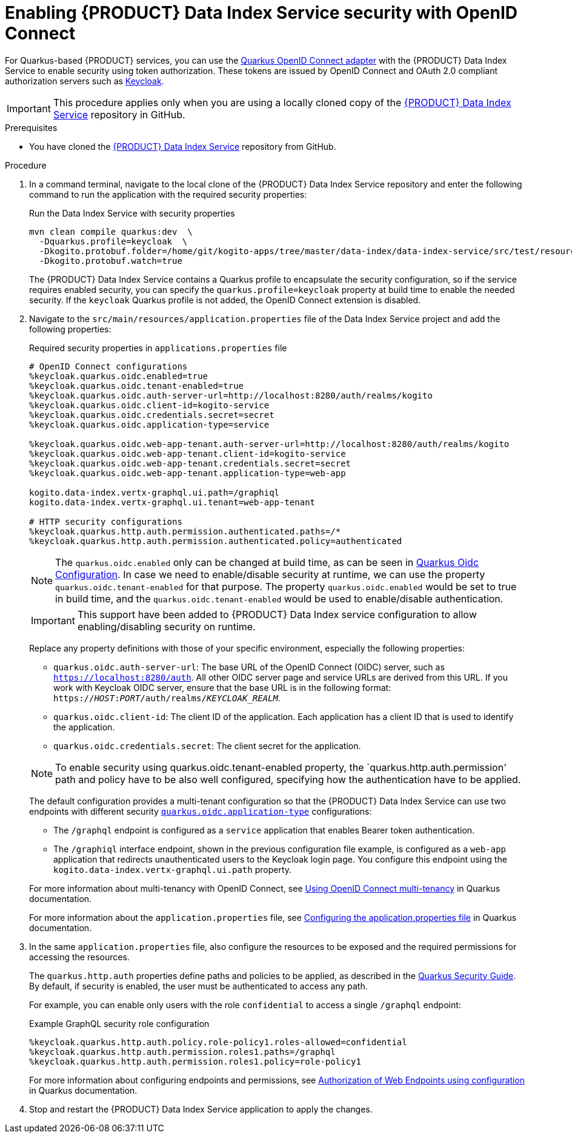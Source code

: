 [id='proc-data-index-service-security_{context}']
= Enabling {PRODUCT} Data Index Service security with OpenID Connect

For Quarkus-based {PRODUCT} services, you can use the https://quarkus.io/guides/security-openid-connect[Quarkus OpenID Connect adapter] with the {PRODUCT} Data Index Service to enable security using token authorization. These tokens are issued by OpenID Connect and OAuth 2.0 compliant authorization servers such as https://www.keycloak.org/about.html[Keycloak].

IMPORTANT: This procedure applies only when you are using a locally cloned copy of the https://github.com/kiegroup/kogito-apps/tree/master/data-index[{PRODUCT} Data Index Service] repository in GitHub.

.Prerequisites
* You have cloned the https://github.com/kiegroup/kogito-apps/tree/master/data-index[{PRODUCT} Data Index Service] repository from GitHub.

.Procedure
. In a command terminal, navigate to the local clone of the {PRODUCT} Data Index Service repository and enter the following command to run the application with the required security properties:
+
--
.Run the Data Index Service with security properties
[source]
----
mvn clean compile quarkus:dev  \
  -Dquarkus.profile=keycloak  \
  -Dkogito.protobuf.folder=/home/git/kogito-apps/tree/master/data-index/data-index-service/src/test/resources  \
  -Dkogito.protobuf.watch=true
----

The {PRODUCT} Data Index Service contains a Quarkus profile to encapsulate the security configuration, so if the service requires enabled security, you can specify the `quarkus.profile=keycloak` property at build time to enable the needed security. If the `keycloak` Quarkus profile is not added, the OpenID Connect extension is disabled.
--
. Navigate to the `src/main/resources/application.properties` file of the Data Index Service project and add the following properties:
+
--
.Required security properties in `applications.properties` file
[source]
----
# OpenID Connect configurations
%keycloak.quarkus.oidc.enabled=true
%keycloak.quarkus.oidc.tenant-enabled=true
%keycloak.quarkus.oidc.auth-server-url=http://localhost:8280/auth/realms/kogito
%keycloak.quarkus.oidc.client-id=kogito-service
%keycloak.quarkus.oidc.credentials.secret=secret
%keycloak.quarkus.oidc.application-type=service

%keycloak.quarkus.oidc.web-app-tenant.auth-server-url=http://localhost:8280/auth/realms/kogito
%keycloak.quarkus.oidc.web-app-tenant.client-id=kogito-service
%keycloak.quarkus.oidc.web-app-tenant.credentials.secret=secret
%keycloak.quarkus.oidc.web-app-tenant.application-type=web-app

kogito.data-index.vertx-graphql.ui.path=/graphiql
kogito.data-index.vertx-graphql.ui.tenant=web-app-tenant

# HTTP security configurations
%keycloak.quarkus.http.auth.permission.authenticated.paths=/*
%keycloak.quarkus.http.auth.permission.authenticated.policy=authenticated
----

NOTE: The `quarkus.oidc.enabled` only can be changed at build time, as can be seen in https://quarkus.io/guides/security-openid-connect#quarkus-oidc_configuration[Quarkus Oidc Configuration].
In case we need to enable/disable security at runtime, we can use the property `quarkus.oidc.tenant-enabled` for
that purpose.
The property `quarkus.oidc.enabled` would be set to true in build time, and the `quarkus.oidc.tenant-enabled` would be used to enable/disable authentication.

IMPORTANT: This support have been added to {PRODUCT} Data Index service configuration to allow enabling/disabling security on runtime.

Replace any property definitions with those of your specific environment, especially the following properties:

* `quarkus.oidc.auth-server-url`: The base URL of the OpenID Connect (OIDC) server, such as `https://localhost:8280/auth`. All other OIDC server page and service URLs are derived from this URL. If you work with Keycloak OIDC server, ensure that the base URL is in the following format: `https://__HOST__:__PORT__/auth/realms/__KEYCLOAK_REALM__`.
* `quarkus.oidc.client-id`: The client ID of the application. Each application has a client ID that is used to identify the application.
* `quarkus.oidc.credentials.secret`: The client secret for the application.

NOTE:  To enable security using quarkus.oidc.tenant-enabled property, the `quarkus.http.auth.permission' path and policy have to be also
well configured, specifying how the authentication have to be applied.

The default configuration provides a multi-tenant configuration so that the {PRODUCT} Data Index Service can use two endpoints with different security https://quarkus.io/guides/security-openid-connect#quarkus-oidc_quarkus.oidc.application-type[`quarkus.oidc.application-type`] configurations:

* The `/graphql` endpoint is configured as a `service` application that enables Bearer token authentication.
* The `/graphiql` interface endpoint, shown in the previous configuration file example, is configured as a `web-app` application that redirects unauthenticated users to the Keycloak login page. You configure this endpoint using the `kogito.data-index.vertx-graphql.ui.path` property.

For more information about multi-tenancy with OpenID Connect, see https://quarkus.io/guides/security-openid-connect-multitenancy[Using OpenID Connect multi-tenancy] in Quarkus documentation.

For more information about the `application.properties` file, see https://quarkus.io/guides/security-openid-connect#configuring-using-the-application-properties-file[Configuring the application.properties file] in Quarkus documentation.
--
. In the same `application.properties` file, also configure the resources to be exposed and the required permissions for accessing the resources.
+
--
The `quarkus.http.auth` properties define paths and policies to be applied, as described in the https://quarkus.io/guides/security[Quarkus Security Guide]. By default, if security is enabled, the user must be authenticated to access any path.

For example, you can enable only users with the role `confidential` to access a single `/graphql` endpoint:

.Example GraphQL security role configuration
[source]
----
%keycloak.quarkus.http.auth.policy.role-policy1.roles-allowed=confidential
%keycloak.quarkus.http.auth.permission.roles1.paths=/graphql
%keycloak.quarkus.http.auth.permission.roles1.policy=role-policy1
----

For more information about configuring endpoints and permissions, see https://quarkus.io/guides/security#authorization-of-web-endpoints-using-configuration[Authorization of Web Endpoints using configuration] in Quarkus documentation.
--
. Stop and restart the {PRODUCT} Data Index Service application to apply the changes.
